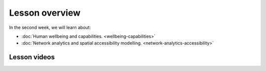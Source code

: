 Lesson overview
===============

In the second week, we will learn about:

- :doc:`Human wellbeing and capabilities. <wellbeing-capabilities>`
- :doc:`Network analytics and spatial accessibility modelling. <network-analytics-accessibility>`
.. - :doc:`Tutorial 2.1: Shortest path analysis in Python <spatial_network_analysis>`
.. - :doc:`Tutorial 2.2: Calculating travel time matrices in Python <r5py_calculating_travel_time_matrices>`
.. - :doc:`Exercise 2 <exercise-2>`

Lesson videos
-------------

.. .. admonition:: Lesson 2.1 - Human wellbeing and capabilities
    Aalto University students can access the video by clicking the image below (requires login):
    .. figure:: img/SDS4SD_Lesson_2.1.png
        :target: https://aalto.cloud.panopto.eu/Panopto/Pages/Viewer.aspx?id=5f619ac6-6634-4d84-9d53-b0f800e73cab
        :width: 500px
        :align: left
    .. admonition:: Lesson 2.2 - Network analysis, spatial accessibility modelling & Tutorials 2.1 and 2.2
        Aalto University students can access the video by clicking the image below (requires login):
        .. figure:: img/SDS4SD_Lesson_2.3.png
            :target: https://aalto.cloud.panopto.eu/Panopto/Pages/Viewer.aspx?id=40a7d0f2-7338-4731-8efc-b0f900ebfc32
            :width: 500px
            :align: left
    .. admonition:: Lesson 2.3 - Tutorial 2.2 continues .. + Exercise 2 Overview
        Aalto University students can access the video by clicking the image below (requires login):
        .. figure:: img/SDS4SD_Lesson_2.4.png
            :target: https://aalto.cloud.panopto.eu/Panopto/Pages/Viewer.aspx?id=eb988163-5133-4635-a6b8-b0fb00cc7b19
            :width: 500px
            :align: left

